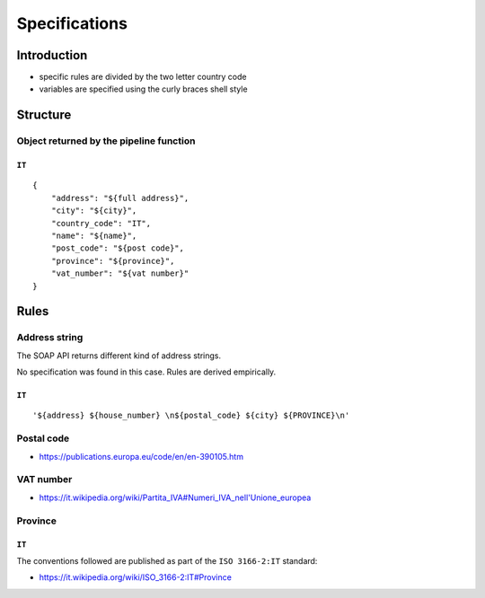 Specifications
==============

Introduction
------------

- specific rules are divided by the two letter country code
- variables are specified using the curly braces shell style

Structure
---------

Object returned by the pipeline function
````````````````````````````````````````

``IT``
~~~~~~

::


    {
        "address": "${full address}",
        "city": "${city}",
        "country_code": "IT",
        "name": "${name}",
        "post_code": "${post code}",
        "province": "${province}",
        "vat_number": "${vat number}"
    }


Rules
-----

Address string
``````````````
The SOAP API returns different kind of address strings.

No specification was found in this case. Rules are derived empirically.

``IT``
~~~~~~

::


    '${address} ${house_number} \n${postal_code} ${city} ${PROVINCE}\n'


Postal code
```````````

- https://publications.europa.eu/code/en/en-390105.htm

VAT number
``````````

- https://it.wikipedia.org/wiki/Partita_IVA#Numeri_IVA_nell'Unione_europea

Province
````````

``IT``
~~~~~~

The conventions followed are published as part of the ``ISO 3166-2:IT`` standard:

- https://it.wikipedia.org/wiki/ISO_3166-2:IT#Province
